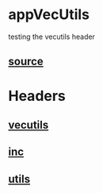 * appVecUtils
  testing the vecutils header
** [[./app.cc][source]]
* Headers
** [[../vecutils.hpp][vecutils]]
** [[../inc.hpp][inc]]
** [[../utils.hpp][utils]]
